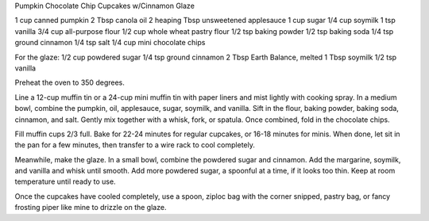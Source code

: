 Pumpkin Chocolate Chip Cupcakes w/Cinnamon Glaze

1 cup canned pumpkin
2 Tbsp canola oil
2 heaping Tbsp unsweetened applesauce
1 cup sugar
1/4 cup soymilk
1 tsp vanilla
3/4 cup all-purpose flour
1/2 cup whole wheat pastry flour
1/2 tsp baking powder
1/2 tsp baking soda
1/4 tsp ground cinnamon
1/4 tsp salt
1/4 cup mini chocolate chips

For the glaze:
1/2 cup powdered sugar
1/4 tsp ground cinnamon
2 Tbsp Earth Balance, melted
1 Tbsp soymilk
1/2 tsp vanilla


Preheat the oven to 350 degrees.

Line a 12-cup muffin tin or a 24-cup mini muffin tin with paper liners and mist
lightly with cooking spray.  In a medium bowl, combine the pumpkin, oil,
applesauce, sugar, soymilk, and vanilla.  Sift in the flour, baking powder,
baking soda, cinnamon, and salt.  Gently mix together with a whisk, fork, or
spatula. Once combined, fold in the chocolate chips.

Fill muffin cups 2/3 full.  Bake for 22-24 minutes for regular cupcakes, or
16-18 minutes for minis. When done, let sit in the pan for a few minutes, then
transfer to a wire rack to cool completely.

Meanwhile, make the glaze.  In a small bowl, combine the powdered sugar and
cinnamon. Add the margarine, soymilk, and vanilla and whisk until smooth.  Add
more powdered sugar, a spoonful at a time, if it looks too thin.  Keep at room
temperature until ready to use.

Once the cupcakes have cooled completely, use a spoon, ziploc bag with the
corner snipped, pastry bag, or fancy frosting piper like mine to drizzle on the
glaze.
